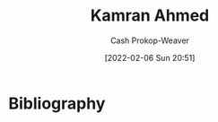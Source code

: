 :PROPERTIES:
:ID:       356faca9-bd06-4496-a9a4-43204208fa95
:DIR:      /home/cashweaver/proj/roam/attachments/356faca9-bd06-4496-a9a4-43204208fa95
:LAST_MODIFIED: [2023-09-06 Wed 08:04]
:END:
#+title: Kamran Ahmed
#+hugo_custom_front_matter: :slug "356faca9-bd06-4496-a9a4-43204208fa95"
#+author: Cash Prokop-Weaver
#+date: [2022-02-06 Sun 20:51]
#+filetags: :person:
* Flashcards :noexport:
:PROPERTIES:
:ANKI_DECK: Default
:END:


* Bibliography
#+print_bibliography:
